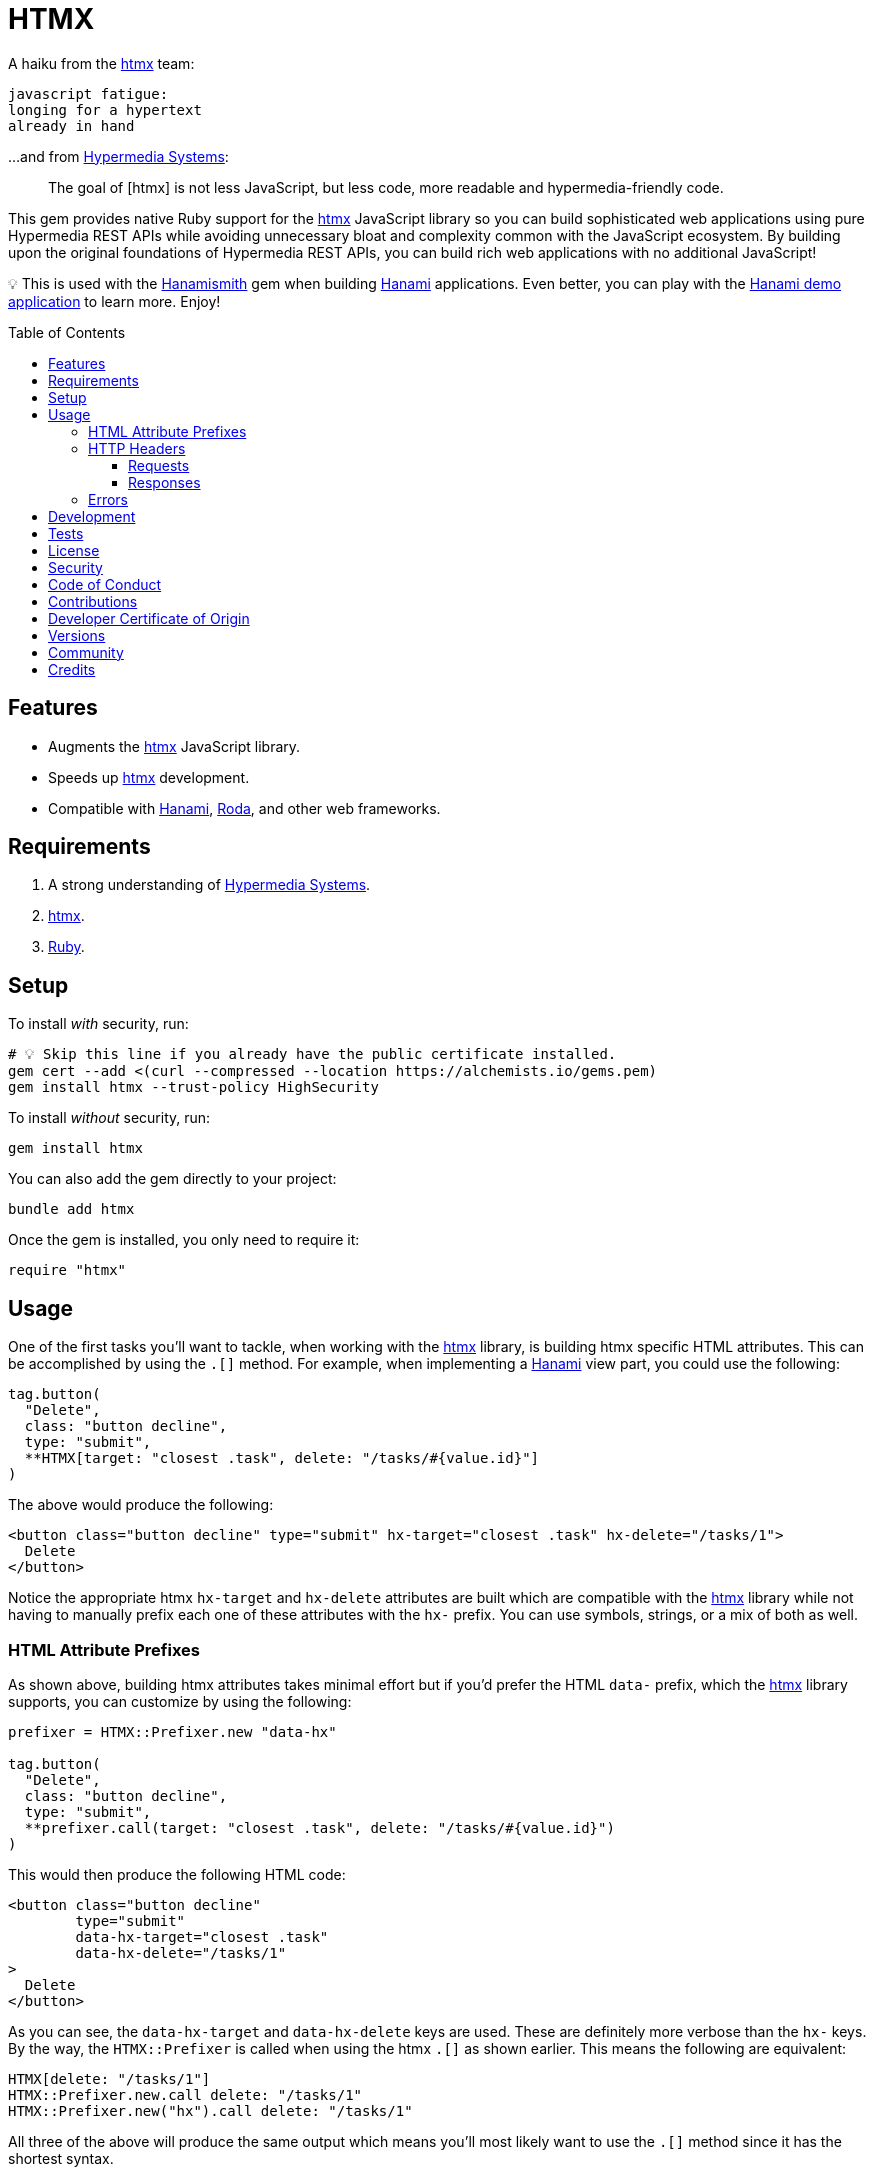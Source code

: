 :toc: macro
:toclevels: 5
:figure-caption!:

:htmx_link: link:https://htmx.org[htmx]
:hypermedia_systems_link: link:https://hypermedia.systems[Hypermedia Systems]
:hanami_link: link:https://hanamirb.org[Hanami]
:roda_link: link:http://roda.jeremyevans.net[Roda]
:data_link: link:https://alchemists.io/articles/ruby_data[Data]
:hanamismith_link: link:https://alchemists.io/projects/hanamismith[Hanamismith]

= HTMX

A haiku from the {htmx_link} team:

....
javascript fatigue:
longing for a hypertext
already in hand
....

...and from {hypermedia_systems_link}:

____
The goal of [htmx] is not less JavaScript, but less code, more readable and hypermedia-friendly code.
____


This gem provides native Ruby support for the {htmx_link} JavaScript library so you can build sophisticated web applications using pure Hypermedia REST APIs while avoiding unnecessary bloat and complexity common with the JavaScript ecosystem. By building upon the original foundations of Hypermedia REST APIs, you can build rich web applications with no additional JavaScript!

💡 This is used with the {hanamismith_link} gem when building {hanami_link} applications. Even better, you can play with the link:https://github.com/bkuhlmann/hemo[Hanami demo application] to learn more. Enjoy!

toc::[]

== Features

- Augments the {htmx_link} JavaScript library.
- Speeds up {htmx_link} development.
- Compatible with {hanami_link}, {roda_link}, and other web frameworks.

== Requirements

. A strong understanding of {hypermedia_systems_link}.
. {htmx_link}.
. link:https://www.ruby-lang.org[Ruby].

== Setup

To install _with_ security, run:

[source,bash]
----
# 💡 Skip this line if you already have the public certificate installed.
gem cert --add <(curl --compressed --location https://alchemists.io/gems.pem)
gem install htmx --trust-policy HighSecurity
----

To install _without_ security, run:

[source,bash]
----
gem install htmx
----

You can also add the gem directly to your project:

[source,bash]
----
bundle add htmx
----

Once the gem is installed, you only need to require it:

[source,ruby]
----
require "htmx"
----

== Usage

One of the first tasks you'll want to tackle, when working with the {htmx_link} library, is building htmx specific HTML attributes. This can be accomplished by using the `.[]` method. For example, when implementing a {hanami_link} view part, you could use the following:

[source,ruby]
----
tag.button(
  "Delete",
  class: "button decline",
  type: "submit",
  **HTMX[target: "closest .task", delete: "/tasks/#{value.id}"]
)
----

The above would produce the following:

[source,html]
----
<button class="button decline" type="submit" hx-target="closest .task" hx-delete="/tasks/1">
  Delete
</button>
----

Notice the appropriate htmx `hx-target` and `hx-delete` attributes are built which are compatible with the {htmx_link} library while not having to manually prefix each one of these attributes with the `hx-` prefix. You can use symbols, strings, or a mix of both as well.

=== HTML Attribute Prefixes

As shown above, building htmx attributes takes minimal effort but if you'd prefer the HTML `data-` prefix, which the {htmx_link} library supports, you can customize by using the following:

[source,ruby]
----
prefixer = HTMX::Prefixer.new "data-hx"

tag.button(
  "Delete",
  class: "button decline",
  type: "submit",
  **prefixer.call(target: "closest .task", delete: "/tasks/#{value.id}")
)
----

This would then produce the following HTML code:

[source,html]
----
<button class="button decline"
        type="submit"
        data-hx-target="closest .task"
        data-hx-delete="/tasks/1"
>
  Delete
</button>
----

As you can see, the `data-hx-target` and `data-hx-delete` keys are used. These are definitely more verbose than the `hx-` keys. By the way, the `HTMX::Prefixer` is called when using the htmx `.[]` as shown earlier. This means the following are equivalent:

[source,ruby]
----
HTMX[delete: "/tasks/1"]
HTMX::Prefixer.new.call delete: "/tasks/1"
HTMX::Prefixer.new("hx").call delete: "/tasks/1"
----

All three of the above will produce the same output which means you'll most likely want to use the `.[]` method since it has the shortest syntax.

If you attempt to use an unsupported prefix, you'll get an error:

[source,ruby]
----
HTMX::Prefixer.new "bogus"
# Invalid prefix: "bogus". Use: "hx" or "data-hx". (HTMX::Error)
----

Some {htmx_link} attributes use dashes. For those situations, you can use strings for keys or underscored symbols to produce the correct htmx syntax. Here's an example using both a string and symbol for keys:

[source,ruby]
----
HTMX["swap-oob" => true, push_url: "/demo/123"]
# {"hx-swap-oob"=>true, "hx-push-url"=>"/demo/123"}
----

=== HTTP Headers

When working with HTTP requests/responses, especially HTTP headers, there are a couple of methods that can parse and make the data easier to work with. Here's how to use them.

==== Requests

The request object allows you to obtain a {data_link} object to interact with when parsing link:https://htmx.org/reference/#request_headers[htmx HTTP request headers]. Example:

[source,ruby]
----
HTMX.request

# <data HTMX::Headers::Request boosted=nil,
#                              current_url=nil,
#                              history_restore_request=nil,
#                              prompt=nil,
#                              request=nil,
#                              target=nil,
#                              trigger_name=nil,
#                              trigger=nil
# >
----

Notice you get a {data_link} instance where all members have the `HX-` prefix removed while each value defaults to `nil`. Even better -- and more practical -- is you can ask the request object to parse the incoming HTTP headers directly and give you _exactly_ what you need:

[source,ruby]
----
HTMX.request "HTTP_HX_BOOSTED" => "true",
             "HTTP_HX_CURRENT_URL" => "/demo",
             "HTTP_HX_HISTORY_RESTORE_REQUEST" => "false",
             "HTTP_HX_PROMPT" => "Yes",
             "HTTP_HX_REQUEST" => "true",
             "HTTP_HX_TARGET" => "demo",
             "HTTP_HX_TRIGGER_NAME" => "save",
             "HTTP_HX_TRIGGER" => "demo"

# <data HTMX::Headers::Request boosted="true",
#                              current_url="/demo",
#                              history_restore_request="false",
#                              prompt="Yes",
#                              request="true",
#                              target="demo",
#                              trigger_name="save",
#                              trigger="demo"
# >
----

As you can see, this method only plucks out the htmx specific headers which may or may not have values. Extra header keys, which are not specific to {htmx_link}, are ignored.

As an added convenience, you can use predicate methods for boolean values. Example:

[source,ruby]
----
headers = HTMX.request "HTTP_HX_BOOSTED" => "true",
                       "HTTP_HX_CURRENT_URL" => "/demo",
                       "HTTP_HX_HISTORY_RESTORE_REQUEST" => "false",
                       "HTTP_HX_PROMPT" => "Yes",
                       "HTTP_HX_REQUEST" => "true",
                       "HTTP_HX_TARGET" => "demo",
                       "HTTP_HX_TRIGGER_NAME" => "save",
                       "HTTP_HX_TRIGGER" => "demo"

headers.boosted?                  # true
headers.confirmed?                # true
headers.history_restore_request?  # false
headers.request?                  # true
----

Use of `#confirmed?` is the only unique predicate method since it answers a boolean based on the truthiness of the `HTTP_HX_PROMPT` header. For further details, see `String#truthy?` as provided by the link:https://alchemists.io/projects/refinements#_truthy[Refinements] gem.

Due to `HTML.request` delegating to the `HTMX::Headers::Request`, this means you can use the object directly. Specifically, you can obtain the record, key, or header depending on your needs. Example:

[source,ruby]
----
HTMX::Headers::Request.for(**headers)                 # Identical to `HTMX.request`.
HTMX::Headers::Request.key_for "HTTP_HX_CURRENT_URL"  # :current_url
HTMX::Headers::Request.header_for :current_url        # "HTTP_HX_CURRENT_URL"
----

Should you not want to use `HTMX::Headers::Request`, you can use the request predicate methods instead. Example:

[source,ruby]
----
headers = {}

HTMX.request! headers, boosted: true, prompt: "Yes"
# {"HTTP_HX_BOOSTED" => true, "HTTP_HX_PROMPT" => "Yes"}

HTMX.request? headers, :prompt, "Yes"  # true
HTMX.request? headers, :prompt, "On"   # false
----

💡 `HTMX.request!` is designed to mutate your original headers. Unknown attributes are merged as is.

==== Responses

The response object allows you to obtain a {data_link} object to interact with when parsing link:https://htmx.org/reference/#response_headers[htmx HTTP response headers]. Example:

[source,ruby]
----
HTMX.response

# <data HTMX::Headers::Response location=nil,
#                               push_url=nil,
#                               redirect=nil,
#                               refresh=nil,
#                               replace_url=nil,
#                               reswap=nil,
#                               retarget=nil,
#                               trigger=nil,
#                               trigger_after_settle=nil,
#                               trigger_after_swap=nil
# >
----

Notice you get a {data_link} instance where all members have the `HX-` prefix removed while each value defaults to `nil`. Even better -- and more practical -- is you can ask the response object to parse the incoming HTTP headers directly and give you _exactly_ what you need:

[source,ruby]
----
HTMX.response "HX-Location" => "/",
              "HX-Push-Url" => "/demo",
              "HX-Redirect" => "/demo",
              "HX-Refresh" => "true",
              "HX-Replace-Url" => "/demo",
              "HX-Reswap" => "none",
              "HX-Retarget" => ".demo",
              "HX-Trigger" => "demo",
              "HX-Trigger-After-Settle" => "demo",
              "HX-Trigger-After-Swap" => "demo"

# <data HTMX::Headers::Response location="/",
#                               push_url="/demo",
#                               redirect="/demo",
#                               refresh="true",
#                               replace_url="/demo",
#                               reswap="none",
#                               retarget=".demo",
#                               trigger="demo",
#                               trigger_after_settle="demo",
#                               trigger_after_swap="demo"
# >
----

As you can see, this method only plucks out the htmx specific headers which may or may not have values. Extra header keys, which are not specific to {htmx_link}, are ignored.

There is also a refresh predicate method that'll answer a boolean for convenience. Example:

[source,ruby]
----
headers = HTMX.response "HX-Refresh" => "true"

headers.refresh? # true
----

Due to `HTML.response` delegating to the `HTMX::Headers::Response`, this means you can use the object directly. Specifically, you can obtain the record, key, or header depending on your needs. Example:

[source,ruby]
----
HTMX::Headers::Response.for(**headers)         # Identical to `HTMX.response`.
HTMX::Headers::Response.key_for "HX-Location"  # :location
HTMX::Headers::Response.header_for :location   # "HX-Location"
----

Should you not want to use `HTMX::Headers::Response`, you can use the response predicate methods instead. Example:

[source,ruby]
----
headers = {}

HTMX.response! headers, location: "/", push_url: "/test"
# {"HX-Location" => "/", "HX-Push-Url" => "/test"}

HTMX.response? headers, :push_url, "/test"   # true
HTMX.response? headers, :push_url, "/other"  # false
----

💡 `HTMX.response!` is designed to mutate your original headers. Unknown attributes are merged as is.

=== Errors

Any/all errors issued by this gem will be an instance of the `HTMX::Error` class which inherits from `StandardError`. You can use this classification to catch and deal with these errors in your own implementation as desired.

== Development

To contribute, run:

[source,bash]
----
git clone https://github.com/bkuhlmann/htmx
cd htmx
bin/setup
----

You can also use the IRB console for direct access to all objects:

[source,bash]
----
bin/console
----

== Tests

To test, run:

[source,bash]
----
bin/rake
----

== link:https://alchemists.io/policies/license[License]

== link:https://alchemists.io/policies/security[Security]

== link:https://alchemists.io/policies/code_of_conduct[Code of Conduct]

== link:https://alchemists.io/policies/contributions[Contributions]

== link:https://alchemists.io/policies/developer_certificate_of_origin[Developer Certificate of Origin]

== link:https://alchemists.io/projects/htmx/versions[Versions]

== link:https://alchemists.io/community[Community]

== Credits

* Built with link:https://alchemists.io/projects/gemsmith[Gemsmith].
* Engineered by link:https://alchemists.io/team/brooke_kuhlmann[Brooke Kuhlmann].
